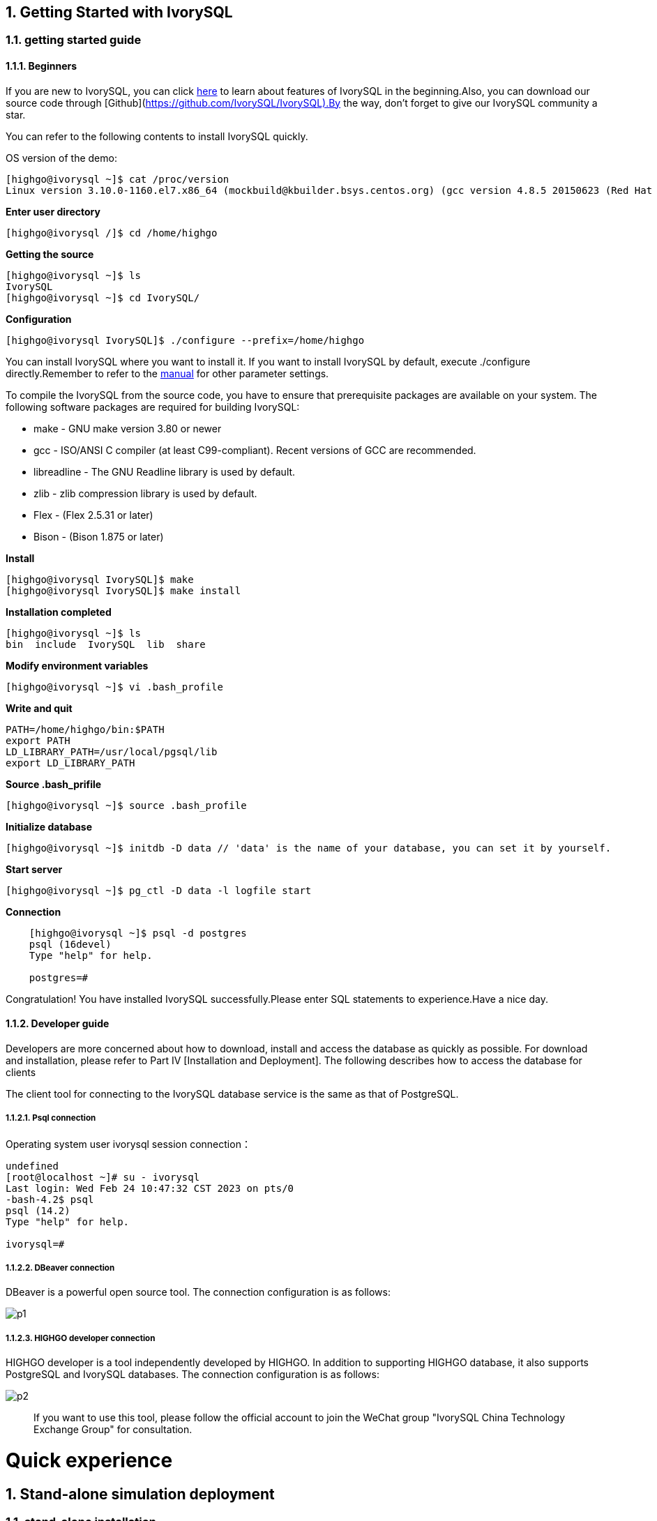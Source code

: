 
:sectnums:
:sectnumlevels: 5

:imagesdir: ./_images
== Getting Started with IvorySQL

=== getting started guide

==== Beginners

If you are new to IvorySQL, you can click https://deploy-preview-83--ivorysql.netlify.app/zh-CN/[here] to learn about features of IvorySQL in the beginning.Also, you can download our source code through [Github](https://github.com/IvorySQL/IvorySQL).By the way, don't forget to give our IvorySQL community a star.

You can refer to the following contents to install IvorySQL quickly.

OS version of the demo:
[source,shell]
----
[highgo@ivorysql ~]$ cat /proc/version
Linux version 3.10.0-1160.el7.x86_64 (mockbuild@kbuilder.bsys.centos.org) (gcc version 4.8.5 20150623 (Red Hat 4.8.5-44) (GCC) ) #1 SMP Mon Oct 19 16:18:59 UTC 2020
----

**Enter user directory**

[source,]
----
[highgo@ivorysql /]$ cd /home/highgo
----

**Getting the source**
[source,]
----
[highgo@ivorysql ~]$ ls
IvorySQL
[highgo@ivorysql ~]$ cd IvorySQL/
----


**Configuration**
[source,]
----
[highgo@ivorysql IvorySQL]$ ./configure --prefix=/home/highgo
----

You can install IvorySQL where you want to install it. If you want to install IvorySQL by default, execute ./configure directly.Remember to refer to the http://postgres.cn/docs/14/installation.html[manual] for other parameter settings.

To compile the IvorySQL from the source code, you have to ensure that prerequisite packages are available on your system. The following software packages are required for building IvorySQL:

* make - GNU make version 3.80 or newer
* gcc - ISO/ANSI C compiler (at least C99-compliant). Recent versions of GCC are recommended.
* libreadline - The GNU Readline library is used by default.
* zlib - zlib compression library is used by default.
* Flex - (Flex 2.5.31 or later)
* Bison - (Bison 1.875 or later)

**Install**

[source,]
----
[highgo@ivorysql IvorySQL]$ make
[highgo@ivorysql IvorySQL]$ make install
----

**Installation completed**

    [highgo@ivorysql ~]$ ls
    bin  include  IvorySQL  lib  share

**Modify environment variables**

    [highgo@ivorysql ~]$ vi .bash_profile

**Write and quit**

    PATH=/home/highgo/bin:$PATH
    export PATH
    LD_LIBRARY_PATH=/usr/local/pgsql/lib
    export LD_LIBRARY_PATH

**Source .bash_prifile**

    [highgo@ivorysql ~]$ source .bash_profile

**Initialize database**

    [highgo@ivorysql ~]$ initdb -D data // 'data' is the name of your database, you can set it by yourself.

**Start server**

    [highgo@ivorysql ~]$ pg_ctl -D data -l logfile start

**Connection**
----
    [highgo@ivorysql ~]$ psql -d postgres
    psql (16devel)
    Type "help" for help.

    postgres=#
----

Congratulation! You have installed IvorySQL successfully.Please enter SQL statements to experience.Have a nice day.



==== Developer guide

Developers are more concerned about how to download, install and access the database as quickly as possible. For download and installation, please refer to Part IV [Installation and Deployment]. The following describes how to access the database for clients

The client tool for connecting to the IvorySQL database service is the same as that of PostgreSQL.

===== Psql connection

Operating system user ivorysql session connection：
----
undefined
[root@localhost ~]# su - ivorysql 
Last login: Wed Feb 24 10:47:32 CST 2023 on pts/0
-bash-4.2$ psql
psql (14.2)
Type "help" for help.

ivorysql=#
----

===== DBeaver connection

DBeaver is a powerful open source tool. The connection configuration is as follows:

image::p1.png[]

===== HIGHGO developer connection

HIGHGO developer is a tool independently developed by HIGHGO. In addition to supporting HIGHGO database, it also supports PostgreSQL and IvorySQL databases. The connection configuration is as follows:

image::p2.png[]

> If you want to use this tool, please follow the official account to join the WeChat group "IvorySQL China Technology Exchange Group" for consultation.


= Quick experience

== Stand-alone simulation deployment

=== stand-alone installation

environment：**CentOS 7.X**

Installation package：rpm

Download YUM source: Use wget to download on Centos7

wget https://yum.highgo.ca/dists/ivorysql-rpms/repo/ivorysql-release-1.0-2.noarch.rpm



installation source

    yum install ivorysql-release-1.0-2.noarch.rpm

install library

    yum install -y ivorysql2-server

Initialize the database

    cd /usr/local/ivorysql/ivorysql-2/bin
    ./initdb -D ../data

=== cluster installation

environment：**CentOS 7.X**

Installation package：rpm

Download YUM source: Use wget to download on Centos7

wget https://yum.highgo.ca/dists/ivorysql-rpms/repo/ivorysql-release-1.0-2.noarch.rpm

installation source

    yum install ivorysql-release-1.0-2.noarch.rpm

install library

    yum install -y ivorysql2-server

**master node**

Initialize the database

    cd /usr/local/ivorysql/ivorysql-2/bin
    ./initdb ../data-primary -U postgres

Start the service and create a user

    ALTER USER postgres WITH PASSWORD '123456';
    CREATE ROLE repl WITH PASSWORD '123456' REPLICATION LOGIN;


configuration: pg_hba.conf

----
shell
host    all             all             0.0.0.0/0            trust
host    replication     all             0.0.0.0/0            trust
----

restart service

**standby node**

1、basic backup

----
shell
cd /usr/local/ivorysql/ivorysql-2/bin
./pg_basebackup -h 127.0.0.1 -p 5333 -U repl -W -Fp -Xs -Pv -R -D ../data-standby01
----

2、modify port
----
vi ../data-standby01/postgresql.conf

    port = 5334
----

3、Start the standby database

== deploy cluster

**master node**

environment：**CentOS 7.X**

Installation package：rpm

Download YUM source: Use wget to download on Centos7

wget https://yum.highgo.ca/dists/ivorysql-rpms/repo/ivorysql-release-1.0-2.noarch.rpm



installation source
----
yum install ivorysql-release-1.0-2.noarch.rpm
----

install library

    yum install -y ivorysql2-server

Initialize the master node

    cd /usr/local/ivorysql/ivorysql-2/bin
    ./initdb ../data-primary -U postgres

Start the service and create a user
----
./psql -U postgres -d postgres -p 5333
ALTER USER postgres WITH PASSWORD '123456';
CREATE ROLE repl WITH PASSWORD '123456' REPLICATION LOGIN;
----

Revise:postgres.conf
----
listen_addresses = '*'          

port = 5333
max_connections = 100
unix_socket_directories = '/tmp' 
----

configuration: pg_hba.conf
----
shell
host    all             all             0.0.0.0/0            trust
host    replication     all             0.0.0.0/0            trust
----

restart service

**standby node**

environment：**CentOS 7.X**

Installation package：rpm

Download YUM source: Use wget to download on Centos7

wget https://yum.highgo.ca/dists/ivorysql-rpms/repo/ivorysql-release-1.0-2.noarch.rpm



installation source

    yum install ivorysql-release-1.0-2.noarch.rpm

install library

    yum install -y ivorysql2-server

1、basic backup
----
shell
cd /usr/local/ivorysql/ivorysql-2/bin
./pg_basebackup -h 192.168.xx.xx -p 5333 -U repl -W -Fp -Xs -Pv -R -D ../data-standby01
----

2、Start the standby database
